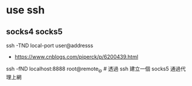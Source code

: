 * use ssh
** socks4 socks5
   ssh -TND local-port user@addresss
   - https://www.cnblogs.com/piperck/p/6200439.html
   ssh -fND localhost:8888 root@remote_ip # 透過 ssh 建立一個 socks5 通過代理上網
